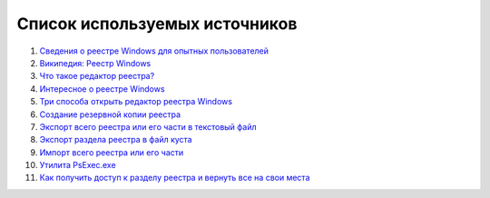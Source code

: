 
.. _bibliography:

Список используемых источников
===========================================

1. `Сведения о реестре Windows для опытных пользователей <https://support.microsoft.com/ru-ru/kb/256986>`_
2. `Википедия: Реестр Windows <https://ru.wikipedia.org/wiki/%D0%A0%D0%B5%D0%B5%D1%81%D1%82%D1%80_Windows>`_
3. `Что такое редактор реестра? <http://windows.microsoft.com/ru-ru/windows/what-is-registry-editor#1TC=windows-7>`_
4. `Интересное о реестре Windows <https://hi-tech.mail.ru/article/interesnoe_o_reestre_windows.html>`_
5. `Три способа открыть редактор реестра Windows <http://skesov.ru/tri-sposoba-otkryit-redaktor-reestra-windows/>`_
6. `Создание резервной копии реестра <http://windows.microsoft.com/ru-ru/windows/back-up-registry#1TC=windows-7>`_
7. `Экспорт всего реестра или его части в текстовый файл <https://msdn.microsoft.com/ru-ru/library/cc781982%28v=ws.10%29.aspx>`_
8. `Экспорт раздела реестра в файл куста <https://msdn.microsoft.com/ru-ru/library/cc776517%28v=ws.10%29.aspx>`_
9. `Импорт всего реестра или его части <https://msdn.microsoft.com/ru-ru/library/cc778054%28v=ws.10%29.aspx>`_
10. `Утилита PsExec.exe <https://technet.microsoft.com/ru-ru/sysinternals/bb897553.aspx>`_
11. `Как получить доступ к разделу реестра и вернуть все на свои места <http://www.outsidethebox.ms/10539/>`_